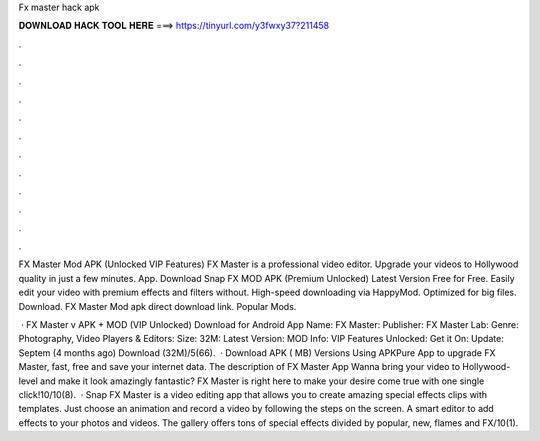 Fx master hack apk



𝐃𝐎𝐖𝐍𝐋𝐎𝐀𝐃 𝐇𝐀𝐂𝐊 𝐓𝐎𝐎𝐋 𝐇𝐄𝐑𝐄 ===> https://tinyurl.com/y3fwxy37?211458



.



.



.



.



.



.



.



.



.



.



.



.

FX Master Mod APK (Unlocked VIP Features) FX Master is a professional video editor. Upgrade your videos to Hollywood quality in just a few minutes. App. Download Snap FX MOD APK (Premium Unlocked) Latest Version Free for Free. Easily edit your video with premium effects and filters without. High-speed downloading via HappyMod. Optimized for big files. Download. FX Master Mod apk direct download link. Popular Mods.

 · FX Master v APK + MOD (VIP Unlocked) Download for Android App Name: FX Master: Publisher: FX Master Lab: Genre: Photography, Video Players & Editors: Size: 32M: Latest Version: MOD Info: VIP Features Unlocked: Get it On: Update: Septem (4 months ago) Download (32M)/5(66).  · Download APK ( MB) Versions Using APKPure App to upgrade FX Master, fast, free and save your internet data. The description of FX Master App Wanna bring your video to Hollywood-level and make it look amazingly fantastic? FX Master is right here to make your desire come true with one single click!10/10(8).  · Snap FX Master is a video editing app that allows you to create amazing special effects clips with templates. Just choose an animation and record a video by following the steps on the screen. A smart editor to add effects to your photos and videos. The gallery offers tons of special effects divided by popular, new, flames and FX/10(1).
